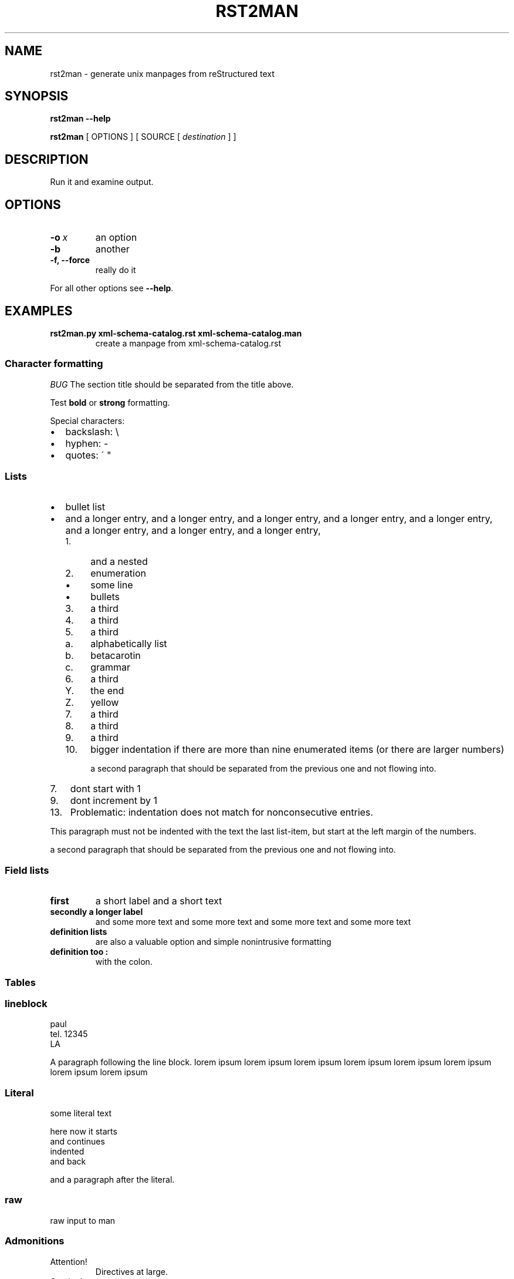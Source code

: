 .\" Man page generated from reStructeredText.
.TH RST2MAN 1 "2009-06-22" "0.0.1" "text processing"
.SH NAME
rst2man \- generate unix manpages from reStructured text

.nr rst2man-indent-level 0
.
.de1 rstReportMargin
\\$1 \\n[an-margin]
level \\n[rst2man-indent-level]
level magin: \\n[rst2man-indent\\n[rst2man-indent-level]]
-
\\n[rst2man-indent0]
\\n[rst2man-indent1]
\\n[rst2man-indent2]
..
.de1 INDENT
.\" .rstReportMargin pre:
. RS \\$1
. nr rst2man-indent\\n[rst2man-indent-level] \\n[an-margin]
. nr rst2man-indent-level +1
.\" .rstReportMargin post:
..
.de UNINDENT
. RE
.\" indent \\n[an-margin]
.\" old: \\n[rst2man-indent\\n[rst2man-indent-level]]
.nr rst2man-indent-level -1
.\" new: \\n[rst2man-indent\\n[rst2man-indent-level]]
.in \\n[rst2man-indent\\n[rst2man-indent-level]]u
..
.\" TODO: authors and author with name <email>

.SH SYNOPSIS
\fBrst2man\fP \fB\-\-help\fP

\fBrst2man\fP [ OPTIONS ] [ SOURCE [ \fIdestination\fP ] ]

.SH DESCRIPTION
Run it and examine output.

.SH OPTIONS
.INDENT 0.0
.TP
.BI \-o\  x
an option

.TP
.B \-b
another

.TP
.B \-f, \-\-force
really do it

.UNINDENT
For all other options see \fB\-\-help\fP.

.SH EXAMPLES
.INDENT 0.0
.TP
.B rst2man.py xml\-schema\-catalog.rst xml\-schema\-catalog.man
create a manpage from xml\-schema\-catalog.rst

.UNINDENT
.\" comments : lorem ipsum lorem ipsum
.\" lorem ipsum lorem ipsum

.SS Character formatting
\fIBUG\fP The section title should be separated from the title above.

Test \fBbold\fP or \fBstrong\fP formatting.

Special characters:

.INDENT 0.0
.IP \(bu 2
backslash: \e

.IP \(bu 2
hyphen: \-

.IP \(bu 2
quotes: \' "

.UNINDENT
.SS Lists
.INDENT 0.0
.IP \(bu 2
bullet list

.IP \(bu 2
and a longer entry, and a longer entry, and a longer entry, and a longer entry,
and a longer entry, and a longer entry, and a longer entry, and a longer entry,

.INDENT 2.0
.IP 1. 4
and a nested

.IP 2. 4
enumeration

.INDENT 2.0
.IP \(bu 2
some line

.IP \(bu 2
bullets

.UNINDENT
.IP 3. 4
a third

.IP 4. 4
a third

.IP 5. 4
a third

.INDENT 2.0
.IP a. 3
alphabetically list

.IP b. 3
betacarotin

.IP c. 3
grammar

.UNINDENT
.IP 6. 4
a third

.INDENT 2.0
.IP Y. 3
the end

.IP Z. 3
yellow

.UNINDENT
.IP 7. 4
a third

.IP 8. 4
a third

.IP 9. 4
a third

.IP 10. 4
bigger indentation if there are more than nine
enumerated items (or there are larger numbers)

a second paragraph that should be separated from the previous
one and not flowing into.

.UNINDENT
.UNINDENT
.INDENT 0.0
.IP 7. 3
dont start with 1

.UNINDENT
.INDENT 0.0
.IP 9. 3
dont increment by 1

.UNINDENT
.INDENT 0.0
.IP 13. 4
Problematic: indentation does not match for nonconsecutive entries.

.UNINDENT
This paragraph must not be indented with the text the last list\-item,
but start at the left margin of the numbers.

a second paragraph that should be separated from the previous
one and not flowing into.

.SS Field lists
.INDENT 0.0
.TP
.B first
a short label and a short text

.TP
.B secondly a longer label
and some more text and some more text
and some more text   and some more text

.UNINDENT
.INDENT 0.0
.TP
.B definition lists
are also a valuable option and simple nonintrusive formatting

.TP
.B definition too :
with the colon.

.UNINDENT
.SS Tables
.TS
center;
|l|l|.
_
single	frame
_
no table
header	 
_
.TE
.SS lineblock
paul
.br
tel. 12345
.br
LA
.br

A paragraph following the line block.
lorem ipsum lorem ipsum
lorem ipsum lorem ipsum
lorem ipsum lorem ipsum
lorem ipsum lorem ipsum

.SS Literal
some literal text

.nf
here now it starts
and continues
  indented
and back
.fi

and a paragraph after the literal.

.SS raw
raw input to man
.SS Admonitions
.IP Attention!
Directives at large.

.RE
.IP Caution!
Don\'t take any wooden nickels.

.RE
.IP !DANGER!
Mad scientist at work!

.RE
.IP Error
Does not compute.

.RE
.IP Hint
It\'s bigger than a bread box.

.RE
.IP Important
.INDENT 0.0
.IP \(bu 2
Wash behind your ears.

.IP \(bu 2
Clean up your room.

.IP \(bu 2
Call your mother.

.IP \(bu 2
Back up your data.

.UNINDENT
.RE
.IP Note
This is a note.

.RE
.IP Tip
15% if the service is good.

.RE
.IP Warning
Strong prose may provoke extreme mental exertion.
Reader discretion is strongly advised.

.RE
.IP "And, by the way..."
You can make up your own admonition too.

With more than one paragraph.

.RE
Text after the admonition.

.SS other
inline references \fIref something\fP .

Contained verbose. Nothing special.

.SH FILES
This is a file.

.SH SEE ALSO
\fI\%docutils\fP

\fBrst2xml\fP(dummy)

More information can be found about

.INDENT 0.0
.IP \(bu 2
xml\-schema\-catalog at
\fI\%http://xml\-schema\-catalog.origo.ethz.ch/\fP

.UNINDENT
And see the stars at the sky!

.SH BUGS
Numerous mapping problems.

.INDENT 0.0
.IP 1. 3
Where do we get the manual section number from ? Commandline ?

.IP 2. 3
docutils authors should be filled into section "AUTHORS".

.IP 3. 3
be carefull with linebreaks in generated code.

.IP 4. 3
list items.
bullets and enumerators.

.UNINDENT
.SH AUTHOR
grubert@users.sourceforge.net

.nf
humankind
.fi

.nf
123 Example Street
Example, EX  Canada
A1B 2C3
.fi
.SH COPYRIGHT
public domain
Behave responsible.
.\" Generated by docutils manpage writer on 2009-07-20 12:52.
.\" 

